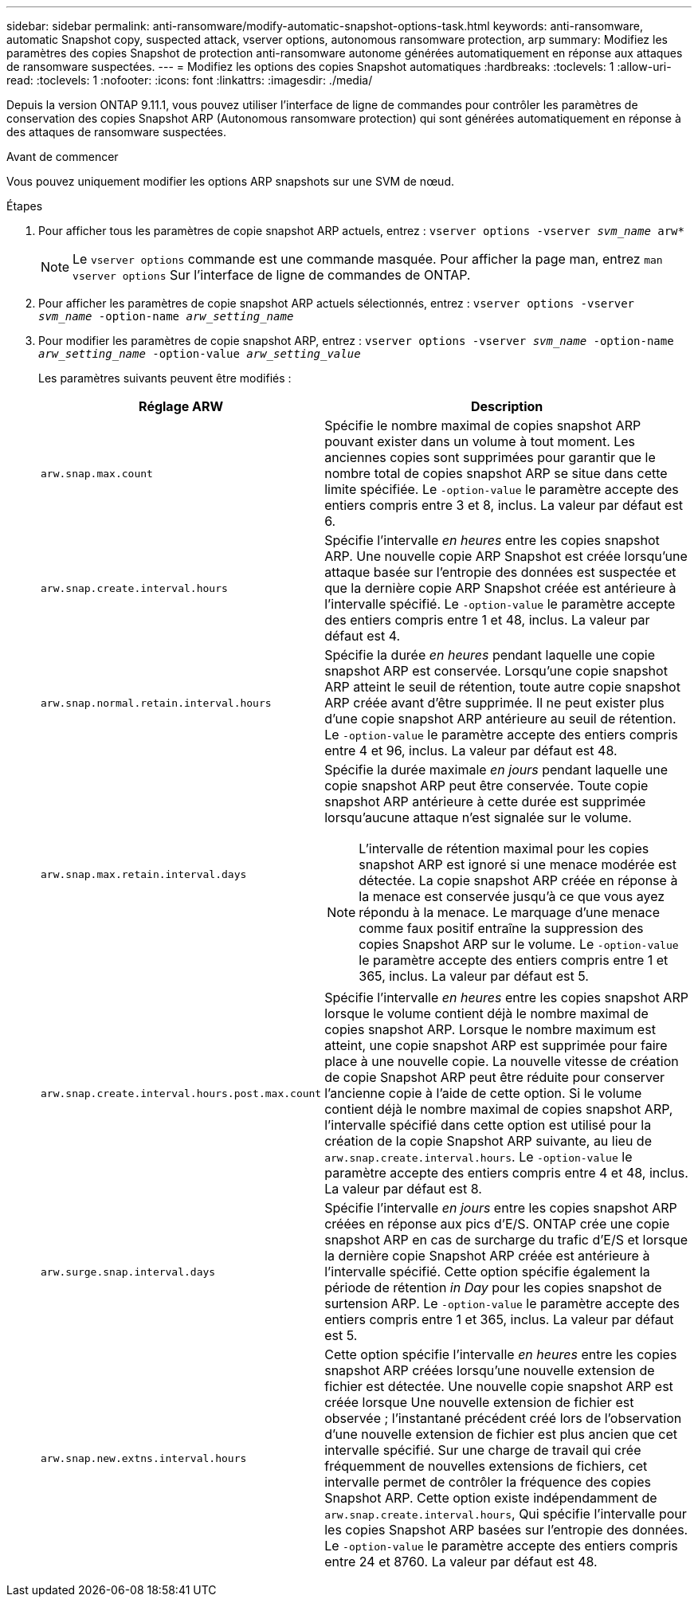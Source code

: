 ---
sidebar: sidebar 
permalink: anti-ransomware/modify-automatic-snapshot-options-task.html 
keywords: anti-ransomware, automatic Snapshot copy, suspected attack, vserver options, autonomous ransomware protection, arp 
summary: Modifiez les paramètres des copies Snapshot de protection anti-ransomware autonome générées automatiquement en réponse aux attaques de ransomware suspectées. 
---
= Modifiez les options des copies Snapshot automatiques
:hardbreaks:
:toclevels: 1
:allow-uri-read: 
:toclevels: 1
:nofooter: 
:icons: font
:linkattrs: 
:imagesdir: ./media/


[role="lead"]
Depuis la version ONTAP 9.11.1, vous pouvez utiliser l'interface de ligne de commandes pour contrôler les paramètres de conservation des copies Snapshot ARP (Autonomous ransomware protection) qui sont générées automatiquement en réponse à des attaques de ransomware suspectées.

.Avant de commencer
Vous pouvez uniquement modifier les options ARP snapshots sur une SVM de nœud.

.Étapes
. Pour afficher tous les paramètres de copie snapshot ARP actuels, entrez :
`vserver options -vserver _svm_name_ arw*`
+

NOTE: Le `vserver options` commande est une commande masquée. Pour afficher la page man, entrez `man vserver options` Sur l'interface de ligne de commandes de ONTAP.

. Pour afficher les paramètres de copie snapshot ARP actuels sélectionnés, entrez :
`vserver options -vserver _svm_name_ -option-name _arw_setting_name_`
. Pour modifier les paramètres de copie snapshot ARP, entrez :
`vserver options -vserver _svm_name_ -option-name _arw_setting_name_ -option-value _arw_setting_value_`
+
Les paramètres suivants peuvent être modifiés :

+
[cols="1,3"]
|===
| Réglage ARW | Description 


| `arw.snap.max.count`  a| 
Spécifie le nombre maximal de copies snapshot ARP pouvant exister dans un volume à tout moment. Les anciennes copies sont supprimées pour garantir que le nombre total de copies snapshot ARP se situe dans cette limite spécifiée.
Le `-option-value` le paramètre accepte des entiers compris entre 3 et 8, inclus. La valeur par défaut est 6.



| `arw.snap.create.interval.hours`  a| 
Spécifie l'intervalle _en heures_ entre les copies snapshot ARP. Une nouvelle copie ARP Snapshot est créée lorsqu'une attaque basée sur l'entropie des données est suspectée et que la dernière copie ARP Snapshot créée est antérieure à l'intervalle spécifié.
Le `-option-value` le paramètre accepte des entiers compris entre 1 et 48, inclus. La valeur par défaut est 4.



| `arw.snap.normal.retain.interval.hours`  a| 
Spécifie la durée _en heures_ pendant laquelle une copie snapshot ARP est conservée. Lorsqu'une copie snapshot ARP atteint le seuil de rétention, toute autre copie snapshot ARP créée avant d'être supprimée. Il ne peut exister plus d'une copie snapshot ARP antérieure au seuil de rétention.
Le `-option-value` le paramètre accepte des entiers compris entre 4 et 96, inclus. La valeur par défaut est 48.



| `arw.snap.max.retain.interval.days`  a| 
Spécifie la durée maximale _en jours_ pendant laquelle une copie snapshot ARP peut être conservée. Toute copie snapshot ARP antérieure à cette durée est supprimée lorsqu'aucune attaque n'est signalée sur le volume.


NOTE: L'intervalle de rétention maximal pour les copies snapshot ARP est ignoré si une menace modérée est détectée. La copie snapshot ARP créée en réponse à la menace est conservée jusqu'à ce que vous ayez répondu à la menace. Le marquage d'une menace comme faux positif entraîne la suppression des copies Snapshot ARP sur le volume.
Le `-option-value` le paramètre accepte des entiers compris entre 1 et 365, inclus. La valeur par défaut est 5.



| `arw.snap.create.interval.hours.post.max.count`  a| 
Spécifie l'intervalle _en heures_ entre les copies snapshot ARP lorsque le volume contient déjà le nombre maximal de copies snapshot ARP. Lorsque le nombre maximum est atteint, une copie snapshot ARP est supprimée pour faire place à une nouvelle copie. La nouvelle vitesse de création de copie Snapshot ARP peut être réduite pour conserver l'ancienne copie à l'aide de cette option. Si le volume contient déjà le nombre maximal de copies snapshot ARP, l'intervalle spécifié dans cette option est utilisé pour la création de la copie Snapshot ARP suivante, au lieu de `arw.snap.create.interval.hours`.
Le `-option-value` le paramètre accepte des entiers compris entre 4 et 48, inclus. La valeur par défaut est 8.



| `arw.surge.snap.interval.days`  a| 
Spécifie l'intervalle _en jours_ entre les copies snapshot ARP créées en réponse aux pics d'E/S. ONTAP crée une copie snapshot ARP en cas de surcharge du trafic d'E/S et lorsque la dernière copie Snapshot ARP créée est antérieure à l'intervalle spécifié. Cette option spécifie également la période de rétention _in Day_ pour les copies snapshot de surtension ARP.
Le `-option-value` le paramètre accepte des entiers compris entre 1 et 365, inclus. La valeur par défaut est 5.



| `arw.snap.new.extns.interval.hours`  a| 
Cette option spécifie l'intervalle _en heures_ entre les copies snapshot ARP créées lorsqu'une nouvelle extension de fichier est détectée. Une nouvelle copie snapshot ARP est créée lorsque
Une nouvelle extension de fichier est observée ; l'instantané précédent créé lors de l'observation d'une nouvelle extension de fichier est plus ancien que cet intervalle spécifié. Sur une charge de travail qui crée fréquemment de nouvelles extensions de fichiers, cet intervalle permet de contrôler la fréquence des copies Snapshot ARP. Cette option existe indépendamment de `arw.snap.create.interval.hours`, Qui spécifie l'intervalle pour les copies Snapshot ARP basées sur l'entropie des données.
Le `-option-value` le paramètre accepte des entiers compris entre 24 et 8760. La valeur par défaut est 48.

|===


